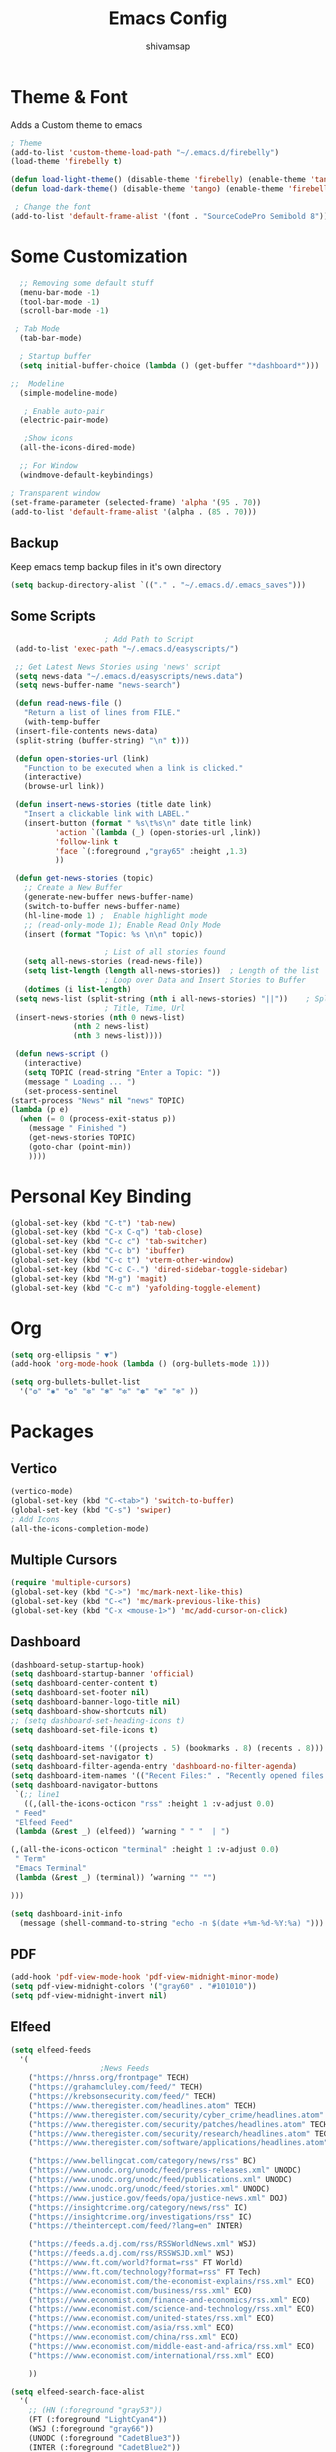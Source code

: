 #+TITLE: Emacs Config
#+author: shivamsap
#+startup: overview 

* Theme & Font
Adds a Custom theme to emacs
#+begin_src emacs-lisp
  ; Theme
  (add-to-list 'custom-theme-load-path "~/.emacs.d/firebelly")
  (load-theme 'firebelly t)

  (defun load-light-theme() (disable-theme 'firebelly) (enable-theme 'tango))
  (defun load-dark-theme() (disable-theme 'tango) (enable-theme 'firebelly))

   ; Change the font
  (add-to-list 'default-frame-alist '(font . "SourceCodePro Semibold 8"))

#+end_src

* Some Customization
#+begin_src emacs-lisp
    ;; Removing some default stuff
    (menu-bar-mode -1)
    (tool-bar-mode -1)
    (scroll-bar-mode -1)

   ; Tab Mode
    (tab-bar-mode)

    ; Startup buffer
    (setq initial-buffer-choice (lambda () (get-buffer "*dashboard*")))

  ;;  Modeline
    (simple-modeline-mode)

     ; Enable auto-pair
    (electric-pair-mode)

     ;Show icons  
    (all-the-icons-dired-mode)

    ;; For Window
    (windmove-default-keybindings)

  ; Transparent window
  (set-frame-parameter (selected-frame) 'alpha '(95 . 70))
  (add-to-list 'default-frame-alist '(alpha . (85 . 70)))

#+end_src
** Backup
  Keep emacs temp backup files in it's own directory

   #+begin_src emacs-lisp
   (setq backup-directory-alist `(("." . "~/.emacs.d/.emacs_saves")))
   #+end_src

** Some Scripts
   #+begin_src emacs-lisp
					     ; Add Path to Script     
     (add-to-list 'exec-path "~/.emacs.d/easyscripts/")

     ;; Get Latest News Stories using 'news' script
     (setq news-data "~/.emacs.d/easyscripts/news.data")
     (setq news-buffer-name "news-search")

     (defun read-news-file ()  
       "Return a list of lines from FILE."
       (with-temp-buffer
	 (insert-file-contents news-data)
	 (split-string (buffer-string) "\n" t)))

     (defun open-stories-url (link)
       "Function to be executed when a link is clicked."
       (interactive)
       (browse-url link))

     (defun insert-news-stories (title date link)
       "Insert a clickable link with LABEL."
       (insert-button (format " %s\t%s\n" date title link)
		      'action `(lambda (_) (open-stories-url ,link))
		      'follow-link t
		      'face `(:foreground ,"gray65" :height ,1.3)
		      ))

     (defun get-news-stories (topic)
       ;; Create a New Buffer
       (generate-new-buffer news-buffer-name)
       (switch-to-buffer news-buffer-name)
       (hl-line-mode 1) ;  Enable highlight mode
       ;; (read-only-mode 1); Enable Read Only Mode
       (insert (format "Topic: %s \n\n" topic))  

					     ; List of all stories found
       (setq all-news-stories (read-news-file))
       (setq list-length (length all-news-stories))  ; Length of the list
					     ; Loop over Data and Insert Stories to Buffer
       (dotimes (i list-length)
	 (setq news-list (split-string (nth i all-news-stories) "||"))    ; Split to get Separate Data Points
					     ; Title, Time, Url
	 (insert-news-stories (nth 0 news-list)
			      (nth 2 news-list)
			      (nth 3 news-list))))

     (defun news-script ()
       (interactive)
       (setq TOPIC (read-string "Enter a Topic: "))
       (message " Loading ... ")
       (set-process-sentinel
	(start-process "News" nil "news" TOPIC)
	(lambda (p e)
	  (when (= 0 (process-exit-status p))
	    (message " Finished ")
	    (get-news-stories TOPIC)
	    (goto-char (point-min))
	    ))))

    #+end_src
* Personal Key Binding
#+begin_src emacs-lisp
  (global-set-key (kbd "C-t") 'tab-new)
  (global-set-key (kbd "C-x C-q") 'tab-close)
  (global-set-key (kbd "C-c c") 'tab-switcher)
  (global-set-key (kbd "C-c b") 'ibuffer)
  (global-set-key (kbd "C-c t") 'vterm-other-window)
  (global-set-key (kbd "C-c C-.") 'dired-sidebar-toggle-sidebar)
  (global-set-key (kbd "M-g") 'magit)
  (global-set-key (kbd "C-c m") 'yafolding-toggle-element)

#+end_src 

* Org
  #+begin_src emacs-lisp
    (setq org-ellipsis " ▼")
    (add-hook 'org-mode-hook (lambda () (org-bullets-mode 1)))

    (setq org-bullets-bullet-list
	  '("❂" "✱" "✿" "❇" "❃" "✼" "✽" "✾" "❄" ))

  #+end_src

* Packages
** Vertico
  #+begin_src emacs-lisp
    (vertico-mode)
    (global-set-key (kbd "C-<tab>") 'switch-to-buffer)
    (global-set-key (kbd "C-s") 'swiper)
    ; Add Icons
    (all-the-icons-completion-mode)

  #+end_src  
** Multiple Cursors
  #+begin_src emacs-lisp
    (require 'multiple-cursors)
    (global-set-key (kbd "C->") 'mc/mark-next-like-this)
    (global-set-key (kbd "C-<") 'mc/mark-previous-like-this)
    (global-set-key (kbd "C-x <mouse-1>") 'mc/add-cursor-on-click)

  #+end_src
** Dashboard
  #+begin_src emacs-lisp
    (dashboard-setup-startup-hook)
    (setq dashboard-startup-banner 'official)
    (setq dashboard-center-content t)
    (setq dashboard-set-footer nil)
    (setq dashboard-banner-logo-title nil)  
    (setq dashboard-show-shortcuts nil)
    ;; (setq dashboard-set-heading-icons t)
    (setq dashboard-set-file-icons t)

    (setq dashboard-items '((projects . 5) (bookmarks . 8) (recents . 8)))
    (setq dashboard-set-navigator t)
    (setq dashboard-filter-agenda-entry 'dashboard-no-filter-agenda)
    (setq dashboard-item-names '(("Recent Files:" . "Recently opened files:")))
    (setq dashboard-navigator-buttons
     `(;; line1
       ((,(all-the-icons-octicon "rss" :height 1 :v-adjust 0.0)
	 " Feed"
	 "Elfeed Feed"
	 (lambda (&rest _) (elfeed)) ’warning " " "  | ")

	(,(all-the-icons-octicon "terminal" :height 1 :v-adjust 0.0)
	 " Term"
	 "Emacs Terminal"
	 (lambda (&rest _) (terminal)) ’warning "" "")

	)))

    (setq dashboard-init-info
	  (message (shell-command-to-string "echo -n $(date +%m-%d-%Y:%a) ")))    

  #+end_src   
** PDF
  #+begin_src emacs-lisp
    (add-hook 'pdf-view-mode-hook 'pdf-view-midnight-minor-mode)
    (setq pdf-view-midnight-colors '("gray60" . "#101010"))
    (setq pdf-view-midnight-invert nil)
  #+end_src
** Elfeed
  #+begin_src emacs-lisp
    (setq elfeed-feeds  
	  '(
					    ;News Feeds
	    ("https://hnrss.org/frontpage" TECH)
	    ("https://grahamcluley.com/feed/" TECH)
	    ("https://krebsonsecurity.com/feed/" TECH)
	    ("https://www.theregister.com/headlines.atom" TECH)
	    ("https://www.theregister.com/security/cyber_crime/headlines.atom" TECH)
	    ("https://www.theregister.com/security/patches/headlines.atom" TECH)
	    ("https://www.theregister.com/security/research/headlines.atom" TECH)
	    ("https://www.theregister.com/software/applications/headlines.atom" TECH)	    

	    ("https://www.bellingcat.com/category/news/rss" BC)
	    ("https://www.unodc.org/unodc/feed/press-releases.xml" UNODC)
	    ("https://www.unodc.org/unodc/feed/publications.xml" UNODC)
	    ("https://www.unodc.org/unodc/feed/stories.xml" UNODC)
	    ("https://www.justice.gov/feeds/opa/justice-news.xml" DOJ)
	    ("https://insightcrime.org/category/news/rss" IC)
	    ("https://insightcrime.org/investigations/rss" IC)
	    ("https://theintercept.com/feed/?lang=en" INTER)

	    ("https://feeds.a.dj.com/rss/RSSWorldNews.xml" WSJ)
	    ("https://feeds.a.dj.com/rss/RSSWSJD.xml" WSJ)
	    ("https://www.ft.com/world?format=rss" FT World)
	    ("https://www.ft.com/technology?format=rss" FT Tech)
	    ("https://www.economist.com/the-economist-explains/rss.xml" ECO)
	    ("https://www.economist.com/business/rss.xml" ECO)
	    ("https://www.economist.com/finance-and-economics/rss.xml" ECO)
	    ("https://www.economist.com/science-and-technology/rss.xml" ECO)
	    ("https://www.economist.com/united-states/rss.xml" ECO)
	    ("https://www.economist.com/asia/rss.xml" ECO)
	    ("https://www.economist.com/china/rss.xml" ECO)
	    ("https://www.economist.com/middle-east-and-africa/rss.xml" ECO)
	    ("https://www.economist.com/international/rss.xml" ECO)

	    ))

    (setq elfeed-search-face-alist
	  '(
	    ;; (HN (:foreground "gray53"))
	    (FT (:foreground "LightCyan4"))
	    (WSJ (:foreground "gray66"))
	    (UNODC (:foreground "CadetBlue3"))
	    (INTER (:foreground "CadetBlue2"))
	    (DOJ (:foreground "LightSkyBlue3"))
	    (IC (:foreground "LightSkyBlue1"))
	    (BC (:foreground "LightSkyBlue2"))
	    (ECO (:foreground "CadetBlue2"))
	    (TECH (:foreground "LightSkyBlue3"))

	    (unread (:foreground "gray40")) ))

    (setq-default elfeed-search-filter "@1-days-ago +unread")
    (setq-default elfeed-search-title-max-width 100)  
    (setq-default elfeed-search-title-min-width 100)    
    (elfeed-update)
  #+end_src

** Yasnippet
  #+begin_src emacs-lisp
    (yas-global-mode 1)
  #+end_src
** Eglot
#+begin_src emacs-lisp
  (add-hook 'c-mode-hook 'eglot-ensure)
  (add-hook 'c++-mode-hook 'eglot-ensure)
  (add-hook 'python-mode-hook 'eglot-ensure)
  (add-hook 'go-mode-hook 'eglot-ensure)
  (add-hook 'javascript-mode-hook 'eglot-ensure)
  (add-hook 'rust-mode-hook 'eglot-ensure)

  (global-company-mode)

#+end_src

** From Source
  #+begin_src emacs-lisp
    (add-to-list 'load-path (concat user-emacs-directory "lisp/" ))
    (load "terminal")          ;; Terminal
    (load "vundo")              ;;Undo Tree
    (load "yafolding")         ;; Yafolding
    (yafolding-mode)
    (load "dired-sidebar")      ;;Side Tree
    (load "centered-window")     ;Centered Window
    (centered-window-mode)
    (load "org-bullets")
  #+end_src
  

  
